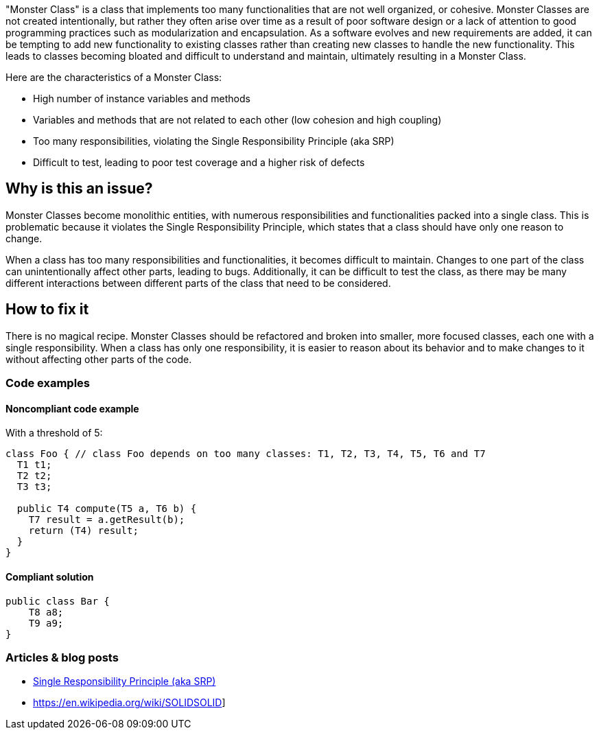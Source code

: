 "Monster Class" is a class that implements too many functionalities that are not well organized, or cohesive. Monster Classes are not created intentionally, but rather they often arise over time as a result of poor software design or a lack of attention to good programming practices such as modularization and encapsulation.
As a software evolves and new requirements are added, it can be tempting to add new functionality to existing classes rather than creating new classes to handle the new functionality. This leads to classes becoming bloated and difficult to understand and maintain, ultimately resulting in a Monster Class.

Here are the characteristics of a Monster Class:

* High number of instance variables and methods
* Variables and methods that are not related to each other (low cohesion and high coupling)
* Too many responsibilities, violating the Single Responsibility Principle (aka SRP)
* Difficult to test, leading to poor test coverage and a higher risk of defects

== Why is this an issue?
Monster Classes become monolithic entities, with numerous responsibilities and functionalities packed into a single class. This is problematic because it violates the Single Responsibility Principle, which states that a class should have only one reason to change.

When a class has too many responsibilities and functionalities, it becomes difficult to maintain. Changes to one part of the class can unintentionally affect other parts, leading to bugs. Additionally, it can be difficult to test the class, as there may be many different interactions between different parts of the class that need to be considered.

//=== What is the potential impact?

== How to fix it
There is no magical recipe. Monster Classes should be refactored and broken into smaller, more focused classes, each one with a single responsibility.
When a class has only one responsibility, it is easier to reason about its behavior and to make changes to it without affecting other parts of the code.

=== Code examples

==== Noncompliant code example
With a threshold of 5:
[source,java]
----
class Foo { // class Foo depends on too many classes: T1, T2, T3, T4, T5, T6 and T7
  T1 t1;
  T2 t2;
  T3 t3;

  public T4 compute(T5 a, T6 b) {
    T7 result = a.getResult(b);
    return (T4) result;
  }
}
----

==== Compliant solution

[source,java]
----
public class Bar {
    T8 a8;
    T9 a9;
}
----

//=== How does this work?

//=== Pitfalls

//=== Going the extra mile


//== Resources
//=== Documentation
=== Articles & blog posts

* https://blog.cleancoder.com/uncle-bob/2014/05/08/SingleReponsibilityPrinciple.html[Single Responsibility Principle (aka SRP)]
* https://en.wikipedia.org/wiki/SOLIDSOLID]

//=== Conference presentations
//=== Standards
